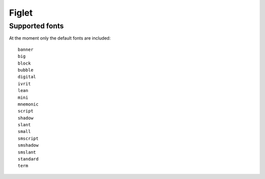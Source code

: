 Figlet
======
Supported fonts
---------------
At the moment only the default fonts are included::

  banner
  big
  block
  bubble
  digital
  ivrit
  lean
  mini
  mnemonic
  script
  shadow
  slant
  small
  smscript
  smshadow
  smslant
  standard
  term
